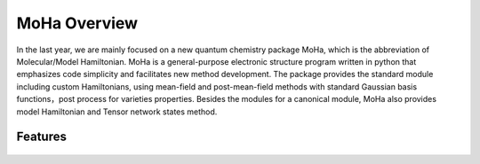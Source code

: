 .. _overview.rst:

MoHa Overview
********************
In the last year, we are mainly focused on a new quantum chemistry package MoHa, which is the abbreviation of Molecular/Model Hamiltonian. MoHa is a general-purpose electronic structure program written in python that emphasizes code simplicity and facilitates new method development. The package provides the standard module including custom Hamiltonians, using mean-field and post-mean-field methods with standard Gaussian basis functions，post process for varieties properties. Besides the modules for a canonical module, MoHa also provides model Hamiltonian and Tensor network states method.

Features
--------
.. figure:: ./pictures/procedure.png
        :scale: 50%
        :align: center
